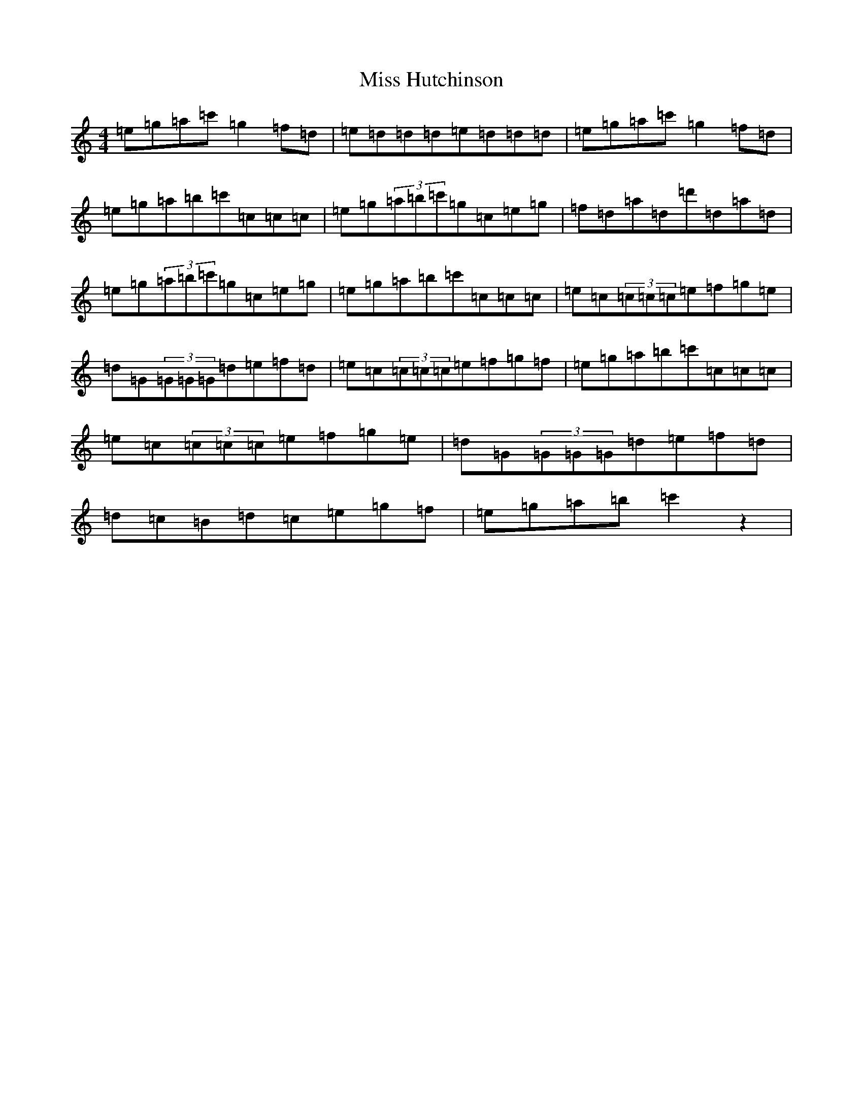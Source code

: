 X: 14334
T: Miss Hutchinson
S: https://thesession.org/tunes/13837#setting24834
R: reel
M:4/4
L:1/8
K: C Major
=e=g=a=c'=g2=f=d|=e=d=d=d=e=d=d=d|=e=g=a=c'=g2=f=d|=e=g=a=b=c'=c=c=c|=e=g(3=a=b=c'=g=c=e=g|=f=d=a=d=d'=d=a=d|=e=g(3=a=b=c'=g=c=e=g|=e=g=a=b=c'=c=c=c|=e=c(3=c=c=c=e=f=g=e|=d=G(3=G=G=G=d=e=f=d|=e=c(3=c=c=c=e=f=g=f|=e=g=a=b=c'=c=c=c|=e=c(3=c=c=c=e=f=g=e|=d=G(3=G=G=G=d=e=f=d|=d=c=B=d=c=e=g=f|=e=g=a=b=c'2z2|